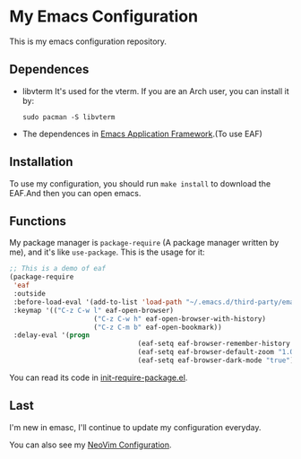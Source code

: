 * My Emacs Configuration

This is my emacs configuration repository.

** Dependences
   - libvterm
     It's used for the vterm.
     If you are an Arch user, you can install it by:
     #+begin_src shell
       sudo pacman -S libvterm
     #+end_src
   - The dependences in [[https://github.com/manateelazycat/emacs-application-framework][Emacs Application Framework]].(To use EAF)

** Installation
   To use my configuration, you should run ~make install~ to download the EAF.And then you can open emacs.

** Functions
   My package manager is ~package-require~ (A package manager written by me), and it's like ~use-package~.
   This is the usage for it:
#+begin_src emacs-lisp
	;; This is a demo of eaf
	(package-require
	 'eaf
	 :outside
	 :before-load-eval '(add-to-list 'load-path "~/.emacs.d/third-party/emacs-application-framework")
	 :keymap '(("C-z C-w l" eaf-open-browser)
						 ("C-z C-w h" eaf-open-browser-with-history)
						 ("C-z C-m b" eaf-open-bookmark))
	 :delay-eval '(progn
									(eaf-setq eaf-browser-remember-history "true")
									(eaf-setq eaf-browser-default-zoom "1.0")
									(eaf-setq eaf-browser-dark-mode "true")))
#+end_src
   You can read its code in [[https://github.com/SpringHan/.emacs.d/blob/master/etc/init-require-package.el][init-require-package.el]].

** Last
   I'm new in emasc, I'll continue to update my configuration everyday.

   You can also see my [[https://github.com/SpringHan/nvim][NeoVim Configuration]].
